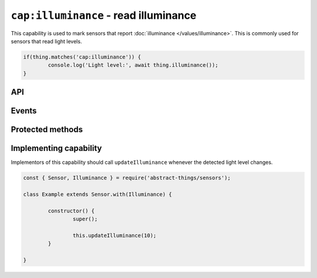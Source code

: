 ``cap:illuminance`` - read illuminance
======================================

This capability is used to mark sensors that report
:doc:`illuminance </values/illuminance>`. This is commonly used for sensors
that read light levels.

.. sourcecode:: js

	if(thing.matches('cap:illuminance')) {
		console.log('Light level:', await thing.illuminance());
	}

API
---

.. js:function:: illuminance()

	Get the current :doc:`illuminance </values/illuminance>`.

	:returns:
		Promise that resolves to the current
		:doc:`illuminance </values/illuminance>`.

	Example:

	.. sourcecode:: js

		const lightLevel = await thing.illuminance();
		console.log('Light level:', lightLevel.lux);

Events
------

.. js:data:: illuminanceChanged

	The illuminance has changed. Payload is the new :doc:`illuminance </values/illuminance>`.

	Example:

	.. sourcecode:: js

		thing.on('illuminanceChanged', v => console.log('Changed to:', v));

Protected methods
-----------------

.. js:function:: updateIlluminance(value)

	Update the current illuminance level. Should be called whenever a change in
	is detected.

	:param value:
		The new illuminance. Will be converted to
		:doc:`illuminance </values/illuminance>`, the default conversion uses
		lux.

	Example:

	.. sourcecode:: js

		this.updateIlluminance(20);

Implementing capability
-----------------------

Implementors of this capability should call ``updateIlluminance`` whenever the
detected light level changes.

.. sourcecode:: js

	const { Sensor, Illuminance } = require('abstract-things/sensors');

	class Example extends Sensor.with(Illuminance) {

		constructor() {
			super();

			this.updateIlluminance(10);
		}

	}
